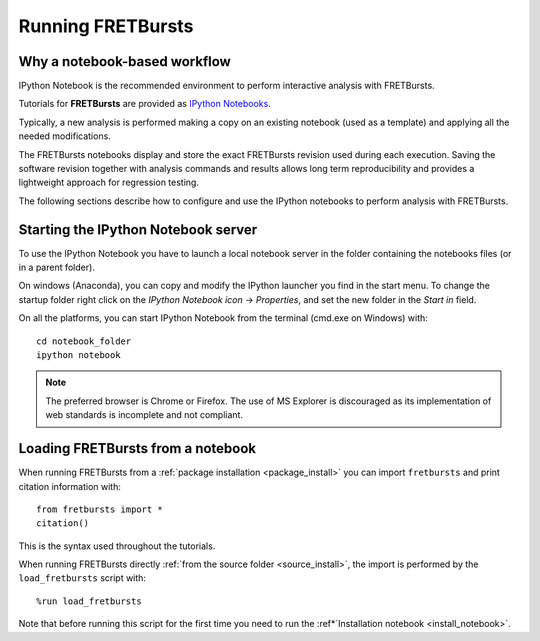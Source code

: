 Running FRETBursts
==================

Why a notebook-based workflow
-----------------------------

IPython Notebook is the recommended environment to perform interactive
analysis with FRETBursts.

Tutorials for **FRETBursts** are provided as
`IPython Notebooks <http://ipython.org/notebook.html>`__.

Typically, a new analysis is performed making a copy on an existing notebook
(used as a template) and applying all the needed modifications.

The FRETBursts notebooks display and store the exact
FRETBursts revision used during each execution. Saving the software revision
together with analysis commands and results allows long term reproducibility
and provides a lightweight approach for regression testing.

The following sections describe how to configure and use the IPython notebooks
to perform analysis with FRETBursts.


.. _ipython_notebook_startup:

Starting the IPython Notebook server
------------------------------------

To use the IPython Notebook you have to launch a local notebook server in
the folder containing the notebooks files (or in a parent folder).

On windows (Anaconda), you can copy and modify the IPython launcher you find in
the start menu. To change the startup folder right click on the
*IPython Notebook icon* -> *Properties*, and set the new folder
in the *Start in* field.

On all the platforms, you can start IPython Notebook from the terminal
(cmd.exe on Windows) with::

    cd notebook_folder
    ipython notebook

.. Note ::

    The preferred browser is Chrome or Firefox. The use of MS Explorer is
    discouraged as its implementation of web standards is incomplete and not
    compliant.


Loading FRETBursts from a notebook
----------------------------------

When running FRETBursts from a :ref:`package installation <package_install>`
you can import ``fretbursts`` and print citation information with::

    from fretbursts import *
    citation()

This is the syntax used throughout the tutorials.

When running FRETBursts directly
:ref:`from the source folder <source_install>`,
the import is performed by the ``load_fretbursts`` script with::

    %run load_fretbursts

Note that before running this script for the first time you need to run the
:ref*`Installation notebook <install_notebook>`.

